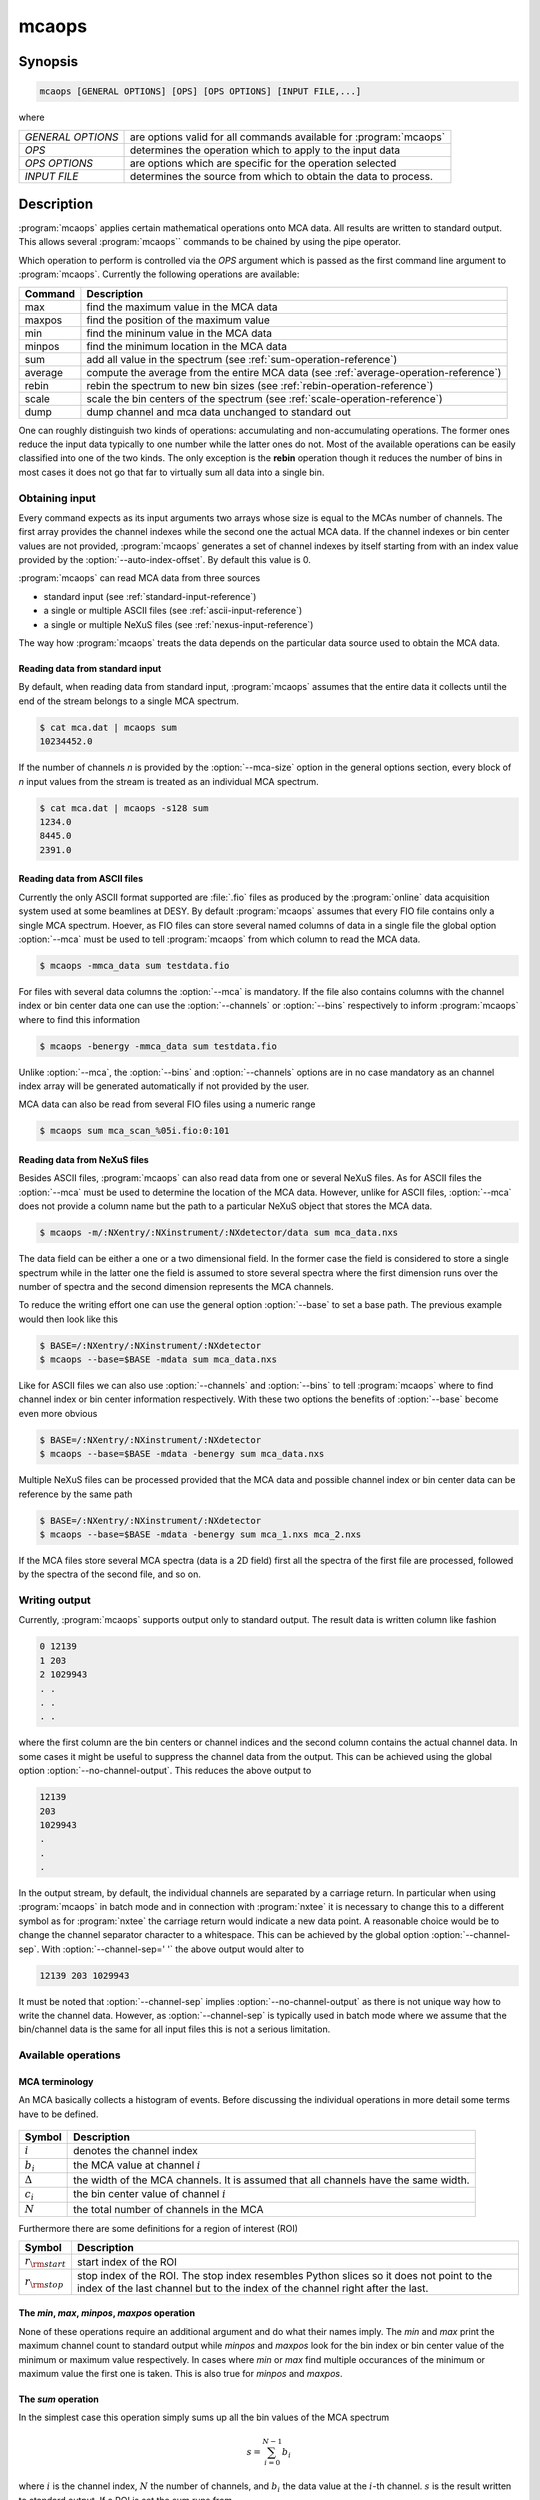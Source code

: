 
======
mcaops
======

Synopsis
========

.. code-block:: bash

    mcaops [GENERAL OPTIONS] [OPS] [OPS OPTIONS] [INPUT FILE,...]

where

+--------------------+----------------------------------------------------+
| *GENERAL OPTIONS*  | are options valid for all commands available       |
|                    | for :program:`mcaops`                              | 
+--------------------+----------------------------------------------------+
| *OPS*              | determines the operation which to apply to the     |
|                    | input data                                         |
+--------------------+----------------------------------------------------+
| *OPS OPTIONS*      | are options which are specific for the operation   |
|                    | selected                                           |
+--------------------+----------------------------------------------------+
| *INPUT FILE*       | determines the source from which to obtain the     |
|                    | data to process.                                   |
+--------------------+----------------------------------------------------+

Description
===========

:program:`mcaops` applies certain mathematical operations onto MCA data. All
results are written to standard output. This allows several :program:`mcaops``
commands to be chained by using the pipe operator. 

Which operation to perform is controlled via the *OPS* argument which is passed
as the first command line argument to :program:`mcaops`.
Currently the following operations are available:

=======   ====================================================
Command   Description
=======   ====================================================
max       find the maximum value in the MCA data 
maxpos    find the position of the maximum value
min       find the mininum value in the MCA data
minpos    find the minimum location in the MCA data
sum       add all value in the spectrum (see :ref:`sum-operation-reference`)
average   compute the average from the entire MCA data (see :ref:`average-operation-reference`)
rebin     rebin the spectrum to new bin sizes (see :ref:`rebin-operation-reference`)
scale     scale the bin centers of the spectrum (see :ref:`scale-operation-reference`)
dump      dump channel and mca data unchanged to standard out
=======   ====================================================

One can roughly distinguish two kinds of operations: accumulating and
non-accumulating operations. The former ones reduce the input data typically to
one number while the latter ones do not.  Most of the available operations can
be easily classified into one of the two kinds. The only exception is the 
**rebin** operation though it reduces the number of bins in most cases it
does not go that far to virtually sum all data into a single bin.

Obtaining input
---------------

Every command expects as its input arguments two arrays whose size is equal to
the MCAs number of channels. The first array provides the channel indexes while
the second one the actual MCA data. If the channel indexes or bin center
values are not provided, :program:`mcaops` generates a set of channel indexes by
itself starting from with an index value provided by the 
:option:`--auto-index-offset`. By default this value is 0.

:program:`mcaops` can read MCA data from three sources

* standard input (see :ref:`standard-input-reference`)
* a single or multiple ASCII files (see :ref:`ascii-input-reference`)
* a single or multiple NeXuS files (see :ref:`nexus-input-reference`)

The way how :program:`mcaops` treats the data depends on the particular data
source used to obtain the MCA data.

.. _standard-input-reference:

Reading data from standard input
^^^^^^^^^^^^^^^^^^^^^^^^^^^^^^^^

By default, when reading data from standard input, :program:`mcaops` assumes
that the entire data it collects until the end of the stream belongs to a
single MCA spectrum. 

.. code-block:: bash

    $ cat mca.dat | mcaops sum 
    10234452.0

If the number of channels *n* is provided by the
:option:`--mca-size` option in the general options section, every block of
*n* input values from the stream is treated as an individual MCA spectrum. 

.. code-block:: bash

    $ cat mca.dat | mcaops -s128 sum
    1234.0
    8445.0
    2391.0

.. _ascii-input-reference:

Reading data from ASCII files
^^^^^^^^^^^^^^^^^^^^^^^^^^^^^

Currently the only ASCII format supported are :file:`.fio` files as produced by
the :program:`online` data acquisition system used at some beamlines at DESY.
By default :program:`mcaops` assumes that every FIO file contains only a single
MCA spectrum. Hoever, as FIO files can store several named columns of data 
in a single file the global option :option:`--mca` must be used to tell 
:program:`mcaops` from which column to read the MCA data.

.. code-block:: bash

    $ mcaops -mmca_data sum testdata.fio

For files with several data columns the :option:`--mca` is mandatory.
If the file also contains columns with the channel index or bin center data one
can use the :option:`--channels` or :option:`--bins` respectively to inform
:program:`mcaops` where to find this information

.. code-block:: bash

    $ mcaops -benergy -mmca_data sum testdata.fio

Unlike :option:`--mca`, the :option:`--bins` and :option:`--channels` options
are in no case mandatory as an channel index array will be generated
automatically if not provided by the user.

MCA data can also be read from several FIO files using a numeric range 

.. code-block:: bash

    $ mcaops sum mca_scan_%05i.fio:0:101


.. _nexus-input-reference:

Reading data from NeXuS files
^^^^^^^^^^^^^^^^^^^^^^^^^^^^^

Besides ASCII files, :program:`mcaops` can also read data from one or several
NeXuS files. As for ASCII files the :option:`--mca` must be used to determine the
location of the MCA data. However, unlike for ASCII files, :option:`--mca` does
not provide a column name but the path to a particular NeXuS object that stores
the MCA data. 

.. code-block:: bash

    $ mcaops -m/:NXentry/:NXinstrument/:NXdetector/data sum mca_data.nxs

The data field can be either a one or a two dimensional field. In the former
case the field is considered to store a single spectrum while in the latter one
the field is assumed to store several spectra where the first dimension runs
over the number of spectra and the second dimension represents the MCA channels. 

To reduce the writing effort one can use the general option :option:`--base`
to set a base path. The previous example would then look like this 

.. code-block:: bash

    $ BASE=/:NXentry/:NXinstrument/:NXdetector
    $ mcaops --base=$BASE -mdata sum mca_data.nxs

Like for ASCII files we can also use :option:`--channels` and :option:`--bins`
to tell :program:`mcaops` where to find channel index or bin center information
respectively. With these two options the benefits of :option:`--base` become
even more obvious 

.. code-block:: bash

    $ BASE=/:NXentry/:NXinstrument/:NXdetector
    $ mcaops --base=$BASE -mdata -benergy sum mca_data.nxs

Multiple NeXuS files can be processed provided that the MCA data and possible
channel index or bin center data can be reference by the same path

.. code-block:: bash

    $ BASE=/:NXentry/:NXinstrument/:NXdetector
    $ mcaops --base=$BASE -mdata -benergy sum mca_1.nxs mca_2.nxs

If the MCA files store several MCA spectra (data is a 2D field) first all the
spectra of the first file are processed, followed by the spectra of the second
file, and so on.

Writing output
--------------

Currently, :program:`mcaops` supports output only to standard output. The 
result data is written column like fashion

.. code-block:: text

    0 12139
    1 203
    2 1029943
    . .
    . .
    . .

where the first column are the bin centers or channel indices and the second
column contains the actual channel data. In some cases it might be useful to
suppress the channel data from the output. This can be achieved using the global
option :option:`--no-channel-output`. This reduces the above output to 

.. code-block:: text

    12139
    203
    1029943
    .
    .
    .

In the output stream, by default, the individual channels are separated by 
a carriage return. In particular when using :program:`mcaops` in batch mode and in
connection with :program:`nxtee` it is necessary to change this to a different
symbol as for :program:`nxtee` the carriage return would indicate a new data
point. A reasonable choice would be to change the channel separator character
to a whitespace. This can be achieved by the global option 
:option:`--channel-sep`. With :option:`--channel-sep=' '` the above output
would alter to 

.. code-block:: text
    
   12139 203 1029943

It must be noted that :option:`--channel-sep` implies
:option:`--no-channel-output` as there is not unique way how to write the channel 
data. However, as :option:`--channel-sep` is typically used in batch mode 
where we assume that the bin/channel data is the same for all input files
this is not a serious limitation.

Available operations
--------------------

MCA terminology 
^^^^^^^^^^^^^^^

An MCA basically collects a histogram of events.  Before discussing the
individual operations in more detail some terms have to be defined. 

.. figure:: pics/mca_basics_1.png
   :align: center


+----------------+----------------------------------------------------------+
| Symbol         | Description                                              |
+================+==========================================================+
| :math:`i`      | denotes the channel index                                |
+----------------+----------------------------------------------------------+
| :math:`b_{i}`  | the MCA value at channel :math:`i`                       |
+----------------+----------------------------------------------------------+
| :math:`\Delta` | the width of the MCA channels. It is assumed that all    |
|                | channels have the same width.                            |
+----------------+----------------------------------------------------------+
| :math:`c_{i}`  |  the bin center value of channel :math:`i`               |
+----------------+----------------------------------------------------------+
| :math:`N`      | the total number of channels in the MCA                  |
+----------------+----------------------------------------------------------+

Furthermore there are some definitions for a region of interest (ROI)

+-----------------------+---------------------------------------------------+
| Symbol                | Description                                       |
+=======================+===================================================+
| :math:`r_{\rm start}` | start index of the ROI                            |
+-----------------------+---------------------------------------------------+
| :math:`r_{\rm stop}`  | stop index of the ROI. The stop index resembles   |
|                       | Python slices so it does not point to the index   |
|                       | of the last channel but to the index of the       |
|                       | channel right after the last.                     |
+-----------------------+---------------------------------------------------+

The *min*, *max*, *minpos*, *maxpos* operation
^^^^^^^^^^^^^^^^^^^^^^^^^^^^^^^^^^^^^^^^^^^^^^

None of these operations require an additional argument and do what their names
imply. The *min* and *max* print the maximum channel count 
to standard output while *minpos* and *maxpos* look for the bin
index or bin center value of the minimum or maximum value respectively. 
In cases where *min* or *max* find multiple occurances of the
minimum or maximum value the first one is taken. This is also true for 
*minpos* and *maxpos*.

.. _sum-operation-reference:

The *sum* operation
^^^^^^^^^^^^^^^^^^^

In the simplest case this operation simply sums up all the bin values of the MCA
spectrum

.. math:: 
    
   s = \sum_{i=0}^{N-1} b_{i}

where :math:`i` is the channel index, :math:`N` the number of channels, and
:math:`b_{i}` the data value at the :math:`i`-th channel. :math:`s` is the
result written to standard output.  If a ROI is set the sum runs from 

.. math::

   s = \sum_{i=r_{start}}^{r_{stop}-1} b_{i}


.. _average-operation-reference:

The *average* operation
^^^^^^^^^^^^^^^^^^^^^^^

Computes the average over all bins in the MCAs histogram

.. math::
 
   a = {{1}\over{N}}\sum_{i=0}^{N-1}b_{i}

and in the presence of a ROI

.. math::

 a = {{1}\over{r_{\rm stop}-r_{\rm start}}}
     \sum_{i=r_{\rm start}}^{r_{\rm stop}-1}b_{i}
     
where in both expressions :math:`a` denotes the average.

.. _rebin-operation-reference: 

The *rebin* operation
^^^^^^^^^^^^^^^^^^^^^

The *rebin* command collates several bins into one. The critical parameters
here is called :math:`b` which is the number of bins that should be collated.
:math:`n` denots the number of bins of the original histogram.  The new number
of bins can be computed with

.. math::

   \bar n = \biggm\lfloor {{n}\over{b}} \biggm\rfloor + (1)

If :math:`n` is not an integer multiple of :math:`b` we have to add an extra
bin which comes from the last term in the previous expression.  Technically
rebining is done by averaging the values stored in the original :math:`b` bins
and store the result in a single bin

.. math::

   \bar d_j = {{1}\over{\bar n}}
           \sum_{i=r_{\rm start}}^{r_{\rm stop}-1}d_{jb+i}

where :math:`j=1,\ldots, n_r` and :math:`r_j` denotes the value of the
:math:`j`-th bin in the rebinned histogram. Again we have to take care for the
situation where the :math:`n` is not a multiple integer of :math:`b`. In this
case the last bin value for the new histogram is computed with

.. math::

   \bar d_{\bar n} = {{1}\over{n \bmod b}}
                      \sum_{i=n- n\bmod b}^n d_i.

In some cases not only the data should be recomputed but also the center values
of the bins. The procedure is actually the same as for the bin data shown above.
However, instead of the :math:`d_j` averaging is done over the :math:`c_j`.

.. _scale-operation-reference:

The *scale* operation
^^^^^^^^^^^^^^^^^^^^^

The *scale* command of :program:`mcaops` assigns new values to the center
values of the histogram bins with respect to a reference bin.  To compute the
new center values from incoming data several parameters are required which must
be either provided by the user or in some cases can be inferred automatically
from the data.  Those parameters are 

* the index of the reference bin :math:`i_{ref}`
* a center value for the reference bin :math:`c_{ref}`
* and the new width of the binds :math:`\Delta b`

The index of the reference bin can either be computed from the maximum position
of the histogram or can be passed as a command line option by the user. With
these parameters the new center values for the binds can be computed using the
following linear function

.. math::

   c_i = c_{ref} + \Delta b (i-i_{ref})


The *dump* operation
^^^^^^^^^^^^^^^^^^^^

This operation does virtually nothing. It only adds the channel index data and
writes it along with the MCA data to standard out. 

.. code-block:: bash

    $ cat mca.dat | mcaops dump 
    0 120.
    1 3434.
    2 948.
    4 9991023.
    ....
    ...
    ..


Program options
===============

In general effect a particular option passed to @command{mcaops} has on the
input data depends on the operation that should be carried out. H

General program options
------------------------
These options apply to all operations

.. option:: -h, --help

   Print a usage message and exit.

.. option:: -v, --verbose

   Produce verbose output, printing information regarding the specified options
   and objects.  All output is printed to standard error allowing you to
   redirect payload data to an other program while still watching debugging
   output.

.. option:: -q, --quiet

   Suppress all unnecessary output (the counterpart of :option:`--verbose`)

.. option:: --header

   print a header before dumping the output to standard out

.. option:: -c [COLNAME], --channels=[COLNAME]

   specifies the name of the data object storing the channel index or bin
   center data. For *FIO* files this is the name of a column within the
   file and for *NeXuS* files this is the path to a one dimensional field.
   This option has no effect if the data is read from standard input.

.. option:: -b, --bins

   the same as the :option:`--channels`

.. option:: -m [COLNAME], --mca=[COLNAME]

   specifies the name of the data objects storing the MCA data which
   should be processed. For *FIO* files this is the name of a column in
   the file and for *NeXuS* files it is the path to a one or two
   dimensional field.
   This option has no effect when the data is read from standard input.

.. option:: --auto-index-offset=[INDEX-OFFSET]

   if no bin center or channel index array is provided by the user,
   :program:`mcaops` is generating channel index data automatically starting
   from an index value determined by this option. The default value is
   :math:`0`.

.. option:: -r, --roi 

   a region of interest (ROI) to which the operation can be restricted. The
   value of this option is a numeric range [Add here a reference to range].

.. option::  -s, --mca-size

   this option provides the total number of channels of the input data. It only
   takes effect when data is read from standard input.

.. option:: --base

    base path for NeXus files. The value of this option is used as a prefix to
    every NeXus object used with :option:`--bins` and :option:`-m`.

.. option:: --channel-sep

   defines the channel seperator. By default this is a line '\n' character. 

.. option:: --no-channel-output

   do not print channel data to the output stream. 

Options for the *rebin* operation
---------------------------------

.. option:: -b [NBINS], --binsize=[NBINS]

   defines the number of bins that should be collated during rebining. 

.. option:: --noxrebin 

   do not rebin the x-axis. Instead use indices for the output. 

.. option:: --normalize 

   normalize the rebinned data.

Options for the *scale* operation
---------------------------------

.. option:: -c [CENTER], --center=[CENTER]

   defines the index of the center bin used for rescaling. By default the bin
   with the maximum signal will be used.

.. option:: -d [DELTA], --delta=[DELTA]

   defines the new width of the histogram bins

.. option:: -x [CENTERVALUE], --cvalue=[CENTERVALUE]

   the value of the center bin.

The *sum* and *max* command have no additional options.

Examples
========

For the examples two simple data files are generated which are located in the
example directory in the source distribution. The
first(:file:`examples/mcaops/test.dat`), contains MCA data with bin index
information starting at 0 while the second one (
:file:`examples/mcaops/test1.dat`) contains data with a bin index starting at
3.  We will use these files in the following examples along with the
:command:`cat` to simulate input from standard input. 
The content of the two example files is shown in the following figures

.. only:: html

    .. code-block:: bash

        $ GCMD="set xlabel \"channels\"; set xtics -2,1,12; plot '-' u 1:2 w boxes"
        $ cat test.dat | gnuplot -p -e "$GCMD" 
        $ cat test1.dat | gnuplot -p -e "$GCMD"

.. only:: texinfo

    .. code-block:: bash

        $ GCMD="set xlabel \"channels\"; set terminal dumb; set xtics -2,1,12; plot '-' u 1:2 w boxes"
        $ cat test.dat | gnuplot -p -e "$GCMD" 
        $ cat test1.dat | gnuplot -p -e "$GCMD"

gives

.. figure:: pics/mcaops_test_dat.png
   :align: center
   
   The content of :file:`examples/mcaops/test.dat` as shown by Gnuplot.

.. figure:: pics/mcaops_test1_dat.png
   :align: center

   The content of :file:`examples/mcaops/test1.dat` as shown by Gnuplot.

The first examples deal with the two accumulating operations *sum* and
*max*.  Lets start with the accumulative commands.  To compute the sum
of the data stored use

.. code-block:: bash

    $ cat test.dat | mcaops sum 
    602

where the output, 602, is the sum of all data values stored in the MCA. The sum
operation does not depend on the channel index and this is independent of it.
For a better understanding of how channel data is used by the program have a
look at the output of *max*. 
For :file:`test.dat` we get the following result

.. code-block:: bash

    $> cat test.dat | mcaops max
    5   200

where the first number denots the channel index of the maximum bin and the
second the maximum value  of the MCA data. As we start indexing of bins at 0 we
get here the correct answer 5. 
Now lets have a look on the second file :file:`test1.dat`

.. code-block:: bash

    $> cat test1.dat | mcaops max
    8   200

If we would count the entries in the file we would see that the maximum
position is still 5 (when using 0 based counting). However, as the file
provides channel information we get the correct channel index from the program. 

In the next example lets have a look on the @command{scale} command.  This
command asigns new values to the bin center values with respect to a particular
reference bin. The reference bin can be either determined by the program (it
uses the channel number of the maximum data value) or can be passed by the
user. 
In the next example the program should automatically find the reference bin 

.. code-block:: bash

    $ cat test.dat | mcaops scale -d0.5 -x0.0
    -2.5    1
    -2      0
    -1.5    10
    -1      50
    -0.5    100
    0       200
    0.5     70
    1       150
    1.5     20
    2       1
    2.5     0
    
Using :file:`test1.dat` (the on where the bin index  starts with 3) we obtain
the same result

.. code-block:: bash

    $ cat test1.dat | mcaops scale -d0.5 -x0.0
    -2.5    1
    -2      0
    -1.5    10
    -1      50
    -0.5    100
    0       200
    0.5     70
    1       150
    1.5     20
    2       1
    2.5     0

In the case where we pass the reference bin manually the situation is quite
different. Lets repeat the two example but now pass the reference bin
explicitely. 

.. code-block:: bash

    $ cat test.dat | mcaops scale -d0.5 -x0.0 -c5
    -2.5    1
    -2      0
    -1.5    10
    -1      50
    -0.5    100
    0       200
    0.5     70
    1       150
    1.5     20
    2       1
    2.5     0

For :file:`test.dat` we obtain exactly the same result as before since the
maximum value has the bin index 5. Now lets see what happens to the data in file
:file:`test1.dat`

.. code-block:: bash

    $> cat test1.dat | mcaops scale -d0.5 -x0.0 -c5
    -1.000000000000000e+00	1.000000000000000e+00
    -5.000000000000000e-01	0.000000000000000e+00
    0.000000000000000e+00	1.000000000000000e+01
    5.000000000000000e-01	5.000000000000000e+01
    1.000000000000000e+00	1.000000000000000e+02
    1.500000000000000e+00	2.000000000000000e+02
    2.000000000000000e+00	7.000000000000000e+01
    2.500000000000000e+00	1.500000000000000e+02
    3.000000000000000e+00	2.000000000000000e+01
    3.500000000000000e+00	1.000000000000000e+00
    4.000000000000000e+00	0.000000000000000e+00

The scale is now shifted as the bin index in :file:`test1.dat` starts with 3.

.. code-block:: bash

    $ cat test.dat | mcaops rebin --noxrebin -b3
    0       11
    1       350
    2       240
    3       1
    $ cat test.dat | mcaops rebin --noxrebin -b3 | gnuplot -p -e "$GCMD"

.. figure:: pics/mcaops_rebin3.png
   :align: center
   
:program:`mcaops` does not normalize the re-binned data by default. To
normalize the data use the :option:`--normalize`. 

.. code-block:: bash

    $ cat test.dat | mcaops rebin --noxrebin --normalize -b3 
    0       3.66667
    1       116.667
    2       80
    3       0.5

The :option:`--noxrebin` option tells the program to not rebin the x-axis.
Typically one would not use this option if the x-axis has some physical meaning
(instead of just bin numbers as in this example). 


Return value
------------
0 in case of success and -1 otherwise. 

